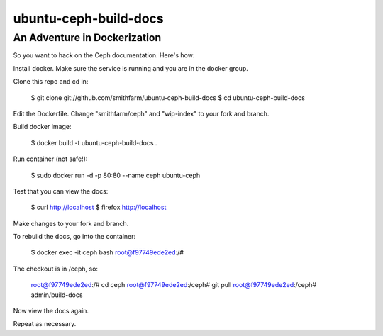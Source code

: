 ======================
ubuntu-ceph-build-docs
======================
-----------------------------
An Adventure in Dockerization
-----------------------------

So you want to hack on the Ceph documentation. Here's how:

Install docker. Make sure the service is running and you are in the docker
group.

Clone this repo and cd in:

    $ git clone git://github.com/smithfarm/ubuntu-ceph-build-docs
    $ cd ubuntu-ceph-build-docs

Edit the Dockerfile. Change "smithfarm/ceph" and "wip-index" to your fork
and branch.

Build docker image:

    $ docker build -t ubuntu-ceph-build-docs .

Run container (not safe!):

    $ sudo docker run -d -p 80:80 --name ceph ubuntu-ceph

Test that you can view the docs:

    $ curl http://localhost
    $ firefox http://localhost

Make changes to your fork and branch.

To rebuild the docs, go into the container:

    $ docker exec -it ceph bash
    root@f97749ede2ed:/#

The checkout is in /ceph, so:

    root@f97749ede2ed:/# cd ceph
    root@f97749ede2ed:/ceph# git pull
    root@f97749ede2ed:/ceph# admin/build-docs

Now view the docs again.

Repeat as necessary.

